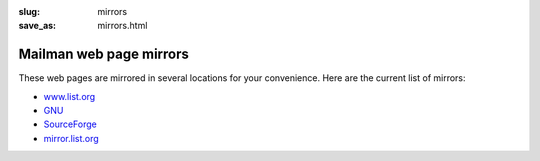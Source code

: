 :slug: mirrors
:save_as: mirrors.html

Mailman web page mirrors
~~~~~~~~~~~~~~~~~~~~~~~~

These web pages are mirrored in several locations for your convenience.
Here are the current list of mirrors:

-  `www.list.org <http://www.list.org/>`__
-  `GNU <http://www.gnu.org/software/mailman/index.html>`__
-  `SourceForge <http://mailman.sourceforge.net>`__
-  `mirror.list.org <http://mirror.list.org/>`__

